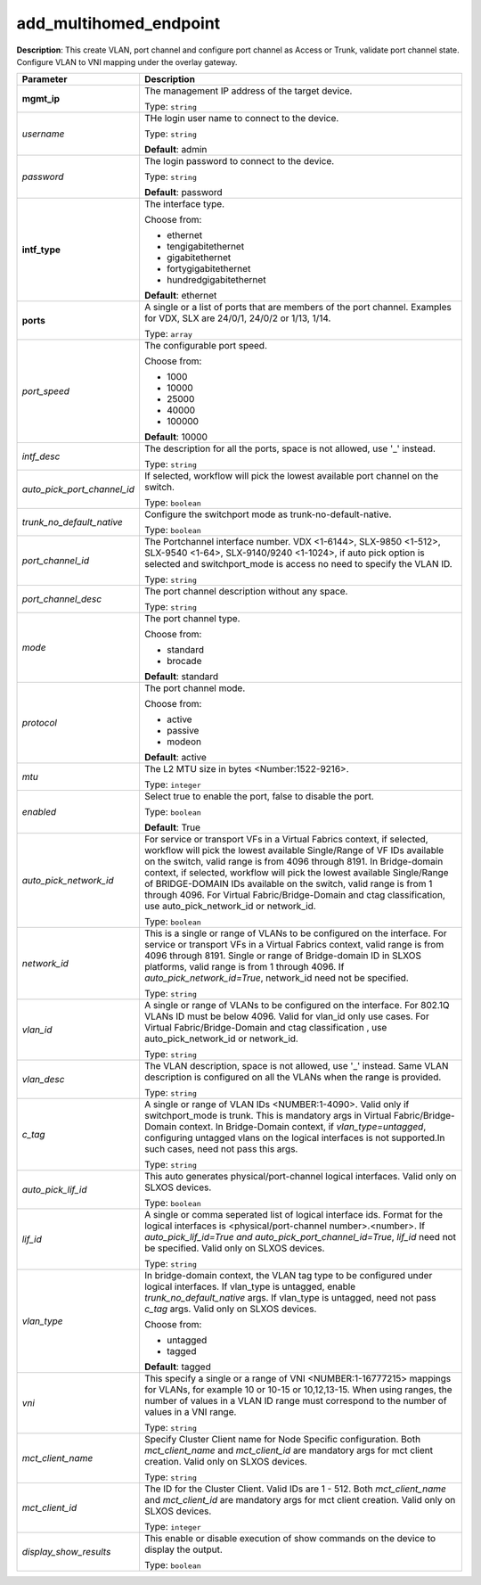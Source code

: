 .. NOTE: This file has been generated automatically, don't manually edit it

add_multihomed_endpoint
~~~~~~~~~~~~~~~~~~~~~~~

**Description**: This create VLAN, port channel and configure port channel as Access or Trunk, validate port channel state. Configure VLAN to VNI mapping under the overlay gateway. 

.. table::

   ================================  ======================================================================
   Parameter                         Description
   ================================  ======================================================================
   **mgmt_ip**                       The management IP address of the target device.

                                     Type: ``string``
   *username*                        THe login user name to connect to the device.

                                     Type: ``string``

                                     **Default**: admin
   *password*                        The login password to connect to the device.

                                     Type: ``string``

                                     **Default**: password
   **intf_type**                     The interface type.

                                     Choose from:

                                     - ethernet
                                     - tengigabitethernet
                                     - gigabitethernet
                                     - fortygigabitethernet
                                     - hundredgigabitethernet

                                     **Default**: ethernet
   **ports**                         A single or a list of ports that are members of the port channel. Examples for VDX, SLX are  24/0/1, 24/0/2 or 1/13, 1/14.

                                     Type: ``array``
   *port_speed*                      The configurable port speed.

                                     Choose from:

                                     - 1000
                                     - 10000
                                     - 25000
                                     - 40000
                                     - 100000

                                     **Default**: 10000
   *intf_desc*                       The description for all the ports, space is not allowed, use '_' instead.

                                     Type: ``string``
   *auto_pick_port_channel_id*       If selected, workflow will pick the lowest available port channel on the switch.

                                     Type: ``boolean``
   *trunk_no_default_native*         Configure the switchport mode as trunk-no-default-native.

                                     Type: ``boolean``
   *port_channel_id*                 The Portchannel interface number. VDX <1-6144>, SLX-9850 <1-512>, SLX-9540 <1-64>, SLX-9140/9240 <1-1024>, if auto pick option is selected and switchport_mode is access no need to specify the VLAN ID.

                                     Type: ``string``
   *port_channel_desc*               The port channel description without any space.

                                     Type: ``string``
   *mode*                            The port channel type.

                                     Choose from:

                                     - standard
                                     - brocade

                                     **Default**: standard
   *protocol*                        The port channel mode.

                                     Choose from:

                                     - active
                                     - passive
                                     - modeon

                                     **Default**: active
   *mtu*                             The L2 MTU size in bytes <Number:1522-9216>.

                                     Type: ``integer``
   *enabled*                         Select true to enable the port, false to disable the port.

                                     Type: ``boolean``

                                     **Default**: True
   *auto_pick_network_id*            For service or transport VFs in a Virtual Fabrics context, if selected, workflow will pick the lowest available Single/Range of VF IDs available on the switch, valid range is from 4096 through 8191. In Bridge-domain context, if selected, workflow will pick the lowest available Single/Range of BRIDGE-DOMAIN IDs available on the switch, valid range is from 1 through 4096. For Virtual Fabric/Bridge-Domain and ctag classification, use auto_pick_network_id or network_id.

                                     Type: ``boolean``
   *network_id*                      This is a single or range of VLANs to be configured on the interface. For service or transport VFs in a Virtual Fabrics context, valid range is from 4096 through 8191. Single or range of Bridge-domain ID in SLXOS platforms, valid range is from 1 through 4096. If `auto_pick_network_id=True`, network_id need not be specified.

                                     Type: ``string``
   *vlan_id*                         A single or range of VLANs to be configured on the interface. For 802.1Q VLANs ID must be below 4096. Valid for vlan_id only use cases. For Virtual Fabric/Bridge-Domain and ctag classification , use auto_pick_network_id or network_id.

                                     Type: ``string``
   *vlan_desc*                       The VLAN description, space is not allowed, use '_' instead. Same VLAN description is configured on all the VLANs when the range is provided.

                                     Type: ``string``
   *c_tag*                           A single or range of VLAN IDs <NUMBER:1-4090>. Valid only if switchport_mode is trunk. This is mandatory args in Virtual Fabric/Bridge-Domain context. In Bridge-Domain context, if `vlan_type=untagged`, configuring untagged vlans on the logical interfaces is not supported.In such cases, need not pass this args.

                                     Type: ``string``
   *auto_pick_lif_id*                This auto generates physical/port-channel logical interfaces. Valid only on SLXOS devices.

                                     Type: ``boolean``
   *lif_id*                          A single or comma seperated list of logical interface ids. Format for the logical interfaces is <physical/port-channel number>.<number>. If `auto_pick_lif_id=True and auto_pick_port_channel_id=True`, `lif_id` need not be specified. Valid only on SLXOS devices.

                                     Type: ``string``
   *vlan_type*                       In bridge-domain context, the VLAN tag type to be configured under logical interfaces. If vlan_type is untagged, enable `trunk_no_default_native` args. If vlan_type is untagged, need not pass `c_tag` args. Valid only on SLXOS devices.

                                     Choose from:

                                     - untagged
                                     - tagged

                                     **Default**: tagged
   *vni*                             This specify a single or a range of VNI <NUMBER:1-16777215> mappings for VLANs, for example 10 or 10-15 or 10,12,13-15. When using ranges, the number of values in a VLAN ID range must correspond to the number of values in a VNI range.

                                     Type: ``string``
   *mct_client_name*                 Specify Cluster Client name for Node Specific configuration. Both `mct_client_name` and `mct_client_id` are mandatory args for mct client creation. Valid only on SLXOS devices.

                                     Type: ``string``
   *mct_client_id*                   The ID for the Cluster Client. Valid IDs are 1 - 512. Both `mct_client_name` and `mct_client_id` are mandatory args for mct client creation. Valid only on SLXOS devices.

                                     Type: ``integer``
   *display_show_results*            This enable or disable execution of show commands on the device to display the output.

                                     Type: ``boolean``
   ================================  ======================================================================

